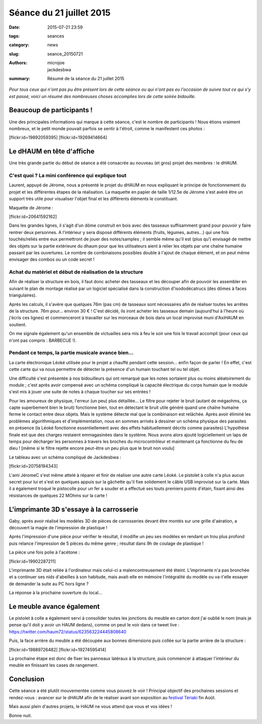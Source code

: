 =========================
Séance du 21 juillet 2015
=========================

:date: 2015-07-21 23:59
:tags: seances
:category: news
:slug: seance_20150721
:authors: microjoe, jackdesbwa
:summary: Résumé de la séance du 21 juillet 2015

*Pour tous ceux qui n'ont pas pu être présent lors de cette séance ou qui n'ont pas eu l'occasion de suivre tout ce qui s'y est passé, voici un résumé des nombreuses choses accomplies lors de cette soirée bidouille.*

Beaucoup de participants !
==========================

Une des principales informations qui marque à cette séance, c'est le nombre de participants ! Nous étions
vraiment nombreux, et le petit monde pouvait parfois se sentir à l'étroit, comme le manifestent ces photos :

.. container:: aligncenter

    [flickr:id=19892059395] [flickr:id=19269414664]

Le dHAUM en tête d'affiche
==========================

Une très grande partie du début de séance a été consacrée au nouveau (et gros) projet des membres : le dHAUM.

C'est quoi ? La mini conférence qui explique tout
-------------------------------------------------

Laurent, appuyé de Jérome, nous a présenté le projet du dHAUM en nous expliquant le principe de fonctionnement
du projet et les différentes étapes de la réalisation. La maquette en papier de taille 1/12.5e de Jérome s'est
avéré être un support très utile pour visualiser l'objet final et les différents éléments le constituant.

Maquette de Jérome :

.. container:: aligncenter

    [flickr:id=20641592162]

Dans les grandes lignes, il s'agit d'un dôme construit en bois avec des tasseaux suffisamment grand pour
pouvoir y faire rentrer deux personnes. A l'intérieur y sera disposé différents éléments (fruits, légumes,
autres...) qui une fois touchés/reliés entre eux permettront de jouer des notes/samples ; il semble même qu'il
est (plus qu') envisagé de mettre des objets sur la partie extérieure du dhaum pour que les utilisateurs aient
à relier les objets par une chaîne humaine passant par les ouvertures. Le nombre de combinaisons possibles
double à l'ajout de chaque élément, et on peut même envisager des combos ou un code secret !

Achat du matériel et début de réalisation de la structure
---------------------------------------------------------

Afin de réaliser la structure en bois, il faut donc acheter des tasseaux et les découper afin de pouvoir
les assembler en suivant le plan de montage réalisé par un logiciel spécialisé dans la construction
d'isododécatrucs (des dômes à faces triangulaires).

Après les calculs, il s'avère que quelques 76m (pas cm) de tasseaux sont nécessaires afin de réaliser toutes
les arrêtes de la structure. 76m pour... environ 30 € ! C'est décidé, ils iront acheter les tasseaux demain
(aujourd'hui à l'heure où j'écris ces lignes) et commenceront à travailler sur les morceaux de bois dans un
local improvisé muni d'AxiHAUM en soutient.

On me signale également qu'un ensemble de victuailles sera mis à feu le soir une fois le travail accompli
(pour ceux qui n'ont pas compris : BARBECUE !).

Pendant ce temps, la partie musicale avance bien...
---------------------------------------------------

La carte électronique Léoké utilisée pour le projet a chauffé pendant cette session... enfin façon de parler !
En effet, c'est cette carte qui va nous permettre de détecter la présence d'un humain touchant tel ou tel objet.

Une difficulté s'est présentée à nos bidouilleurs qui ont remarqué que les notes sortaient plus ou moins
aléatoirement du module ; c'est après avoir compensé avec un schéma compliqué la capacité électrique du corps
humain que le module s'est mis à jouer une suite de notes à chaque toucher sur ses entrées !

Pour les amoureux de physique, l'erreur (un peu) plus détaillée... Le filtre pour rejeter le bruit (autant de
mégaohms, ça capte superbement bien le bruit) fonctionne bien, tout en détectant le bruit utile généré quand
une chaîne humaine ferme le contact entre deux objets. Mais le système détecte mal que la combinaison est
relâchée. Après avoir éliminé les problèmes algorithmiques et d'implémentation, nous en sommes arrivés à
dessiner un schéma physique des parasites en présence (la Léoké fonctionne essentiellement avec des effets
habituellement décrits comme parasites) L'hypothèse finale est que des charges restaient emmagasinées dans
le système. Nous avons alors ajouté logiciellement un laps de temps pour décharger les personnes à travers
les broches du microcontrôleur et maintenant ça fonctionne du feu de dieu ! [même si le filtre
rejette encore peut-être un peu plus que le bruit non voulu]

Le tableau avec un schéma compliqué de Jackdesbwa :

.. container:: aligncenter

    [flickr:id=20758194343]

L'ami JéromeC s'est même attelé à réparer et finir de réaliser une autre carte Léoké. Le pistolet à colle
n'a plus aucun secret pour lui et s'est en quelques appuis sur la gâchette qu'il fixe solidement le câble
USB improvisé sur la carte. Mais il a également troqué le pistocolle pour un fer a souder et a effectué
ses touts premiers points d'étain, fixant ainsi des résistances de quelques 22 MOhms sur la carte !

L'imprimante 3D s'essaye à la carrosserie
=========================================

Gaby, après avoir réalisé les modèles 3D de pièces de carrosseries devant être montés sur une grille
d'aération, a découvert la magie de l'impression de plastique !

Après l'impression d'une pièce pour vérifier le résultat, il modifie un peu ses modèles en rendant un trou
plus profond puis relance l'impression de 5 pièces du même genre ; résultat dans 9h de coulage de plastique !

La pièce une fois polie à l'acétone :

.. container:: aligncenter

    [flickr:id=19902287211]

L'imprimante 3D était reliée à l'ordinateur mais celui-ci a malencontreusement été éteint. L’imprimante n'a
pas bronchée et a continuer ses nids d'abeilles à son habitude, mais avait-elle en mémoire l'intégralité
du modèle ou va-t'elle essayer de demander la suite au PC hors ligne ?

La réponse à la prochaine ouverture du local...

Le meuble avance également
==========================

Le pistolet à colle a également servi à consolider toutes les jonctions du meuble en carton dont j'ai oublié
le nom (mais je pense qu'il doit y avoir un HAUM dedans), comme on peut le voir dans ce tweet
live : https://twitter.com/haum72/status/623563224445808640

Puis, la face arrière du meuble a été découpée aux bonnes dimensions puis collée sur la partie arrière de
la structure :

.. container:: aligncenter

    [flickr:id=19889726482]  [flickr:id=19274595414]

La prochaine étape est donc de fixer les panneaux latéraux à la structure, puis commencer à attaquer
l'intérieur du meuble en finissant les cases de rangement.

Conclusion
==========

Cette séance a été plutôt mouvementée comme vous pouvez le voir ! Principal objectif des prochaines
sessions et rendez-vous : avancer sur le dHAUM afin de le réaliser avant son exposition
au `festival Tériaki`_ fin Août.

Mais aussi plein d'autres projets, le HAUM ne vous attend que vous et vos idées !

Bonne nuit.

.. _`festival Tériaki`: http://www.teriaki.fr/
